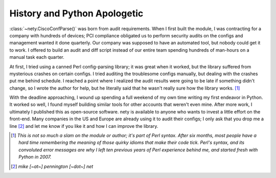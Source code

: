 =============================
History and Python Apologetic
=============================

:class:`~nety.CiscoConfParse()` was born from audit requirements.  When I first built the module, I was contracting for a company with hundreds of devices; PCI compliance obligated us to perform security audits on the configs and management wanted it done quarterly.  Our company was supposed to have an automated tool, but nobody could get it to work.  I offered to build an audit and diff script instead of our entire team spending hundreds of man-hours on a manual task each quarter.

At first, I tried using a canned Perl config-parsing library; it was great when it worked, but the library suffered from mysterious crashes on certain configs.  I tried auditing the troublesome configs manually, but dealing with the crashes put me behind schedule.  I reached a point where I realized the audit results were going to be late if something didn't change, so I wrote the author for help, but he literally said that he wasn't really sure how the library works. [#]_ 

With the deadline approaching, I wound up spending a full weekend of my own time writing my first endeavor in Python.  It worked so well, I found myself building similar tools for other accounts that weren't even mine.  After more work, I ultimately I published this as open-source software.  nety is available to anyone who wants to invest a little effort on the front-end.  Many companies in the US and Europe are already using it to audit their configs; I only ask that you drop me a line [#]_ and let me know if you like it and how I can improve the library.

.. [#] *This is not so much a slam on the module or author; it's part of Perl syntax.  After six months, most people have a hard time remembering the meaning of those quirky idioms that make their code tick.  Perl's syntax, and its convoluted error messages are why I left ten previous years of Perl experience behind me, and started fresh with Python in 2007.*

.. [#] *mike [~at~] pennington [~dot~] net*
